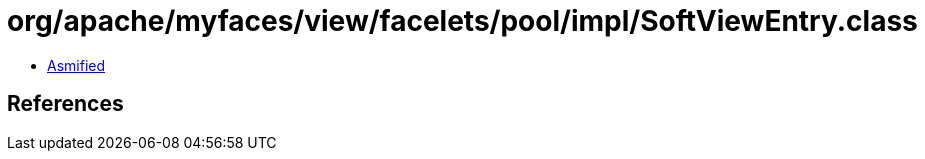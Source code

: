 = org/apache/myfaces/view/facelets/pool/impl/SoftViewEntry.class

 - link:SoftViewEntry-asmified.java[Asmified]

== References

